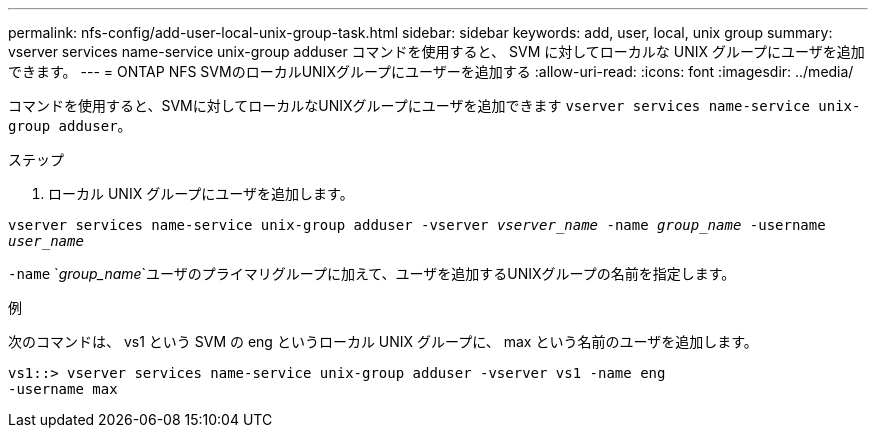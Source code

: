 ---
permalink: nfs-config/add-user-local-unix-group-task.html 
sidebar: sidebar 
keywords: add, user, local, unix group 
summary: vserver services name-service unix-group adduser コマンドを使用すると、 SVM に対してローカルな UNIX グループにユーザを追加できます。 
---
= ONTAP NFS SVMのローカルUNIXグループにユーザーを追加する
:allow-uri-read: 
:icons: font
:imagesdir: ../media/


[role="lead"]
コマンドを使用すると、SVMに対してローカルなUNIXグループにユーザを追加できます `vserver services name-service unix-group adduser`。

.ステップ
. ローカル UNIX グループにユーザを追加します。


`vserver services name-service unix-group adduser -vserver _vserver_name_ -name _group_name_ -username _user_name_`

`-name` `_group_name_`ユーザのプライマリグループに加えて、ユーザを追加するUNIXグループの名前を指定します。

.例
次のコマンドは、 vs1 という SVM の eng というローカル UNIX グループに、 max という名前のユーザを追加します。

[listing]
----
vs1::> vserver services name-service unix-group adduser -vserver vs1 -name eng
-username max
----